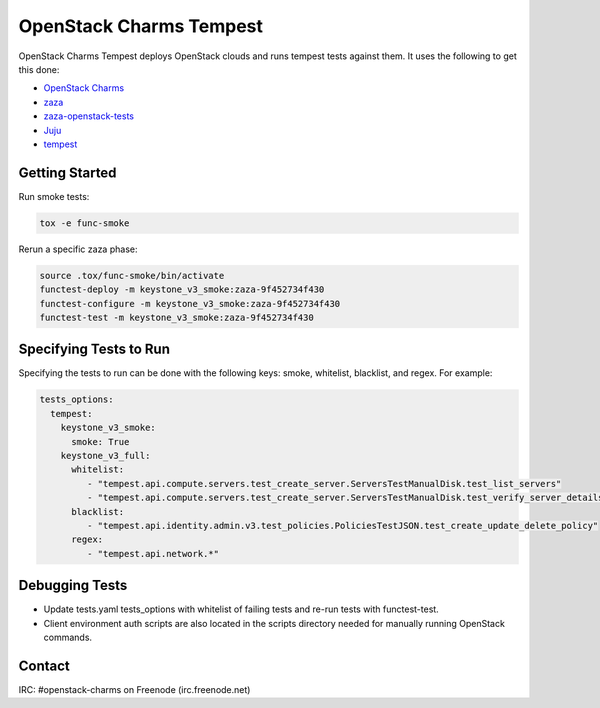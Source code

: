 ========================
OpenStack Charms Tempest
========================

OpenStack Charms Tempest deploys OpenStack clouds and runs tempest tests against them.
It uses the following to get this done:

* `OpenStack Charms`_
* `zaza`_
* `zaza-openstack-tests`_
* `Juju`_
* `tempest`_

.. _OpenStack Charms: https://docs.openstack.org/charm-guide
.. _zaza: https://github.com/openstack-charmers/zaza
.. _zaza-openstack-tests: https://github.com/openstack-charmers/zaza-openstack-tests
.. _Juju: https://juju.is/docs
.. _tempest: https://github.com/openstack/tempest


Getting Started
===============

Run smoke tests:

.. code-block:: bash

  tox -e func-smoke

Rerun a specific zaza phase:

.. code-block:: bash

  source .tox/func-smoke/bin/activate
  functest-deploy -m keystone_v3_smoke:zaza-9f452734f430
  functest-configure -m keystone_v3_smoke:zaza-9f452734f430
  functest-test -m keystone_v3_smoke:zaza-9f452734f430

Specifying Tests to Run
=======================

Specifying the tests to run can be done with the following keys: smoke, whitelist, blacklist, and regex. For example:

.. code-block:: yaml

  tests_options:
    tempest:
      keystone_v3_smoke:
        smoke: True
      keystone_v3_full:
        whitelist:
           - "tempest.api.compute.servers.test_create_server.ServersTestManualDisk.test_list_servers"
           - "tempest.api.compute.servers.test_create_server.ServersTestManualDisk.test_verify_server_details"
        blacklist:
           - "tempest.api.identity.admin.v3.test_policies.PoliciesTestJSON.test_create_update_delete_policy"
        regex:
           - "tempest.api.network.*"

Debugging Tests
===============

* Update tests.yaml tests_options with whitelist of failing tests and re-run tests with functest-test.
* Client environment auth scripts are also located in the scripts directory needed for manually running OpenStack commands.

Contact
=======
IRC: #openstack-charms on Freenode (irc.freenode.net)
